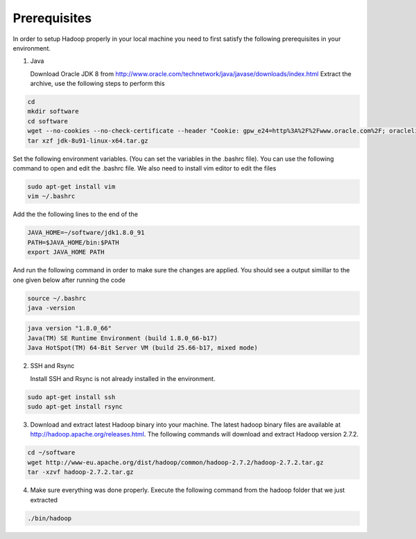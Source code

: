 Prerequisites
=============
In order to setup Hadoop properly in your local machine you need to first satisfy the following prerequisites in your environment.

1. Java

   Download Oracle JDK 8 from http://www.oracle.com/technetwork/java/javase/downloads/index.html
   Extract the archive, use the following steps to perform this

.. code-block:: bash

    cd
    mkdir software
    cd software
    wget --no-cookies --no-check-certificate --header "Cookie: gpw_e24=http%3A%2F%2Fwww.oracle.com%2F; oraclelicense=accept-securebackup-cookie" "http://download.oracle.com/otn-pub/java/jdk/8u91-b14/jdk-8u91-linux-x64.tar.gz"
    tar xzf jdk-8u91-linux-x64.tar.gz


Set the following environment variables. (You can set the variables in the .bashrc file). You can use the following command to open and edit the .bashrc file. We also need to install vim editor to edit the files


.. code-block:: bash

    sudo apt-get install vim
    vim ~/.bashrc

Add the the following lines to the end of the

.. code-block:: bash

    JAVA_HOME=~/software/jdk1.8.0_91
    PATH=$JAVA_HOME/bin:$PATH
    export JAVA_HOME PATH

And run the following command in order to make sure the changes are applied. You should see a output simillar to the one given below after running the code

.. code-block:: bash

    source ~/.bashrc
    java -version

.. code-block:: bash

    java version "1.8.0_66"
    Java(TM) SE Runtime Environment (build 1.8.0_66-b17)
    Java HotSpot(TM) 64-Bit Server VM (build 25.66-b17, mixed mode)



2.  SSH and Rsync

    Install SSH and Rsync is not already installed in the environment.

.. code-block:: bash

    sudo apt-get install ssh
    sudo apt-get install rsync

3. Download and extract latest Hadoop binary into your machine. The latest hadoop binary files are available at http://hadoop.apache.org/releases.html. The following commands will download and extract Hadoop version 2.7.2.

.. code-block:: bash

    cd ~/software
    wget http://www-eu.apache.org/dist/hadoop/common/hadoop-2.7.2/hadoop-2.7.2.tar.gz
    tar -xzvf hadoop-2.7.2.tar.gz


4. Make sure everything was done properly. Execute the following command from the hadoop folder that we just extracted

.. code-block:: bash

    ./bin/hadoop